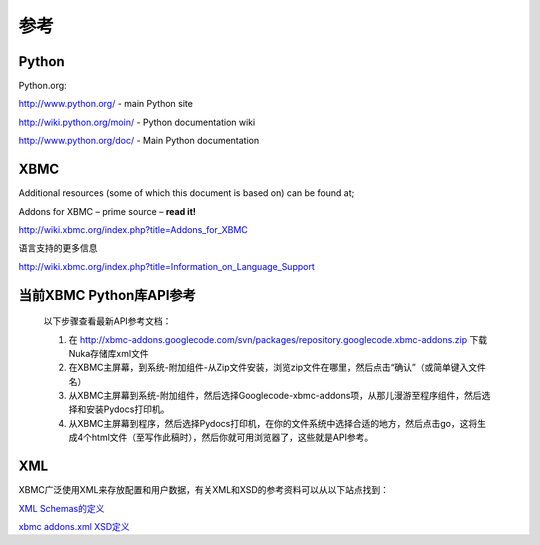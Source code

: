 参考
==================================================

Python
--------------------------------------------------
Python.org:

http://www.python.org/ - main Python site

http://wiki.python.org/moin/ - Python documentation wiki

http://www.python.org/doc/ - Main Python documentation

XBMC
--------------------------------------------------
Additional resources (some of which this document is based on) can be found at;

Addons for XBMC – prime source – **read it!**

http://wiki.xbmc.org/index.php?title=Addons_for_XBMC

语言支持的更多信息

http://wiki.xbmc.org/index.php?title=Information_on_Language_Support

当前XBMC Python库API参考
--------------------------------------------------
    以下步骤查看最新API参考文档：

    #. 在 http://xbmc-addons.googlecode.com/svn/packages/repository.googlecode.xbmc-addons.zip 下载Nuka存储库xml文件
    #. 在XBMC主屏幕，到系统-附加组件-从Zip文件安装，浏览zip文件在哪里，然后点击“确认”（或简单键入文件名）
    #. 从XBMC主屏幕到系统-附加组件，然后选择Googlecode-xbmc-addons项，从那儿漫游至程序组件，然后选择和安装Pydocs打印机。
    #. 从XBMC主屏幕到程序，然后选择Pydocs打印机，在你的文件系统中选择合适的地方，然后点击go，这将生成4个html文件（至写作此稿时），然后你就可用浏览器了，这些就是API参考。

XML
--------------------------------------------------
XBMC广泛使用XML来存放配置和用户数据，有关XML和XSD的参考资料可以从以下站点找到：

`XML Schemas的定义 <http://www.w3.org/2001/XMLSchema.dtd>`_

`xbmc addons.xml XSD定义 <http://trac.xbmc.org/browser/trunk/addons/xbmc.python/pluginsource.xsd>`_

